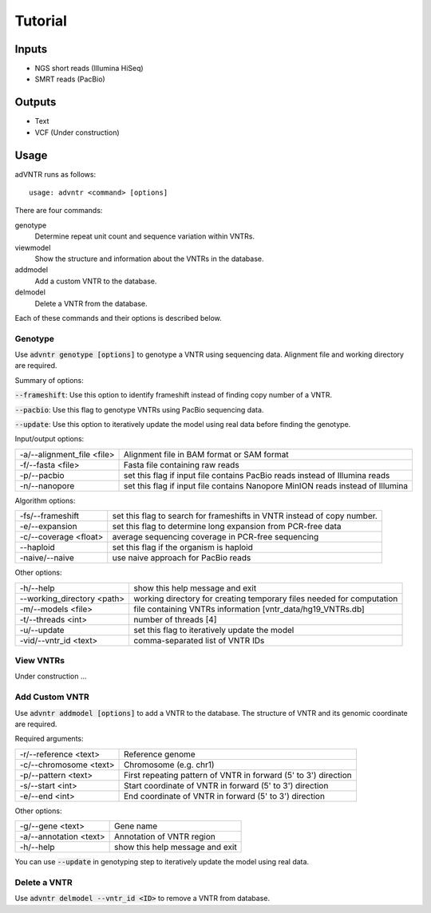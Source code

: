 Tutorial
========

Inputs
------
- NGS short reads (Illumina HiSeq)
- SMRT reads (PacBio)

Outputs
-------
- Text
- VCF (Under construction)

Usage
-----
adVNTR runs as follows:
::

    usage: advntr <command> [options]

There are four commands:

genotype
  Determine repeat unit count and sequence variation within VNTRs.

viewmodel
  Show the structure and information about the VNTRs in the database.

addmodel
  Add a custom VNTR to the database.

delmodel
  Delete a VNTR from the database.

Each of these commands and their options is described below.

Genotype
^^^^^^^^
Use :code:`advntr genotype [options]` to genotype a VNTR using sequencing data.
Alignment file and working directory are required.

Summary of options:

:code:`--frameshift`: Use this option to identify frameshift instead of finding copy number of a VNTR.

:code:`--pacbio`: Use this flag to genotype VNTRs using PacBio sequencing data.

:code:`--update`: Use this option to iteratively update the model using real data before finding the genotype.

Input/output options:

+---------------------------+--------------------------------------------------------------------------------+
| -a/--alignment_file <file>| Alignment file in BAM format or SAM format                                     |
+---------------------------+--------------------------------------------------------------------------------+
| -f/--fasta <file>         | Fasta file containing raw reads                                                |
+---------------------------+--------------------------------------------------------------------------------+
| -p/--pacbio               | set this flag if input file contains PacBio reads instead of Illumina reads    |
+---------------------------+--------------------------------------------------------------------------------+
| -n/--nanopore             | set this flag if input file contains Nanopore MinION reads instead of Illumina |
+---------------------------+--------------------------------------------------------------------------------+

Algorithm options:

+---------------------------+--------------------------------------------------------------------------------+
| -fs/--frameshift          | set this flag to search for frameshifts in VNTR instead of copy number.        |
+---------------------------+--------------------------------------------------------------------------------+
| -e/--expansion            | set this flag to determine long expansion from PCR-free data                   |
+---------------------------+--------------------------------------------------------------------------------+
| -c/--coverage <float>     | average sequencing coverage in PCR-free sequencing                             |
+---------------------------+--------------------------------------------------------------------------------+
| --haploid                 | set this flag if the organism is haploid                                       |
+---------------------------+--------------------------------------------------------------------------------+
| -naive/--naive            | use naive approach for PacBio reads                                            |
+---------------------------+--------------------------------------------------------------------------------+

Other options:

+---------------------------+--------------------------------------------------------------------------------+
| -h/--help                 | show this help message and exit                                                |
+---------------------------+--------------------------------------------------------------------------------+
| --working_directory <path>| working directory for creating temporary files needed for computation          |
+---------------------------+--------------------------------------------------------------------------------+
| -m/--models <file>        | file containing VNTRs information [vntr_data/hg19_VNTRs.db]                    |
+---------------------------+--------------------------------------------------------------------------------+
| -t/--threads <int>        | number of threads [4]                                                          |
+---------------------------+--------------------------------------------------------------------------------+
| -u/--update               | set this flag to iteratively update the model                                  |
+---------------------------+--------------------------------------------------------------------------------+
| -vid/--vntr_id <text>     | comma-separated list of VNTR IDs                                               |
+---------------------------+--------------------------------------------------------------------------------+


View VNTRs
^^^^^^^^^^
Under construction ...

.. _add-custom-vntr-label:

Add Custom VNTR
^^^^^^^^^^^^^^^
Use :code:`advntr addmodel [options]` to add a VNTR to the database.
The structure of VNTR and its genomic coordinate are required.

Required arguments:

+-----------------------+----------------------------------------------------------------+
| -r/--reference <text> | Reference genome                                               |
+-----------------------+----------------------------------------------------------------+
| -c/--chromosome <text>| Chromosome (e.g. chr1)                                         |
+-----------------------+----------------------------------------------------------------+
| -p/--pattern <text>   | First repeating pattern of VNTR in forward (5' to 3') direction|
+-----------------------+----------------------------------------------------------------+
| -s/--start <int>      | Start coordinate of VNTR in forward (5' to 3') direction       |
+-----------------------+----------------------------------------------------------------+
| -e/--end <int>        |  End coordinate of VNTR in forward (5' to 3') direction        |
+-----------------------+----------------------------------------------------------------+

Other options:

+-------------------------+--------------------------------+
| -g/--gene <text>        |Gene name                       |
+-------------------------+--------------------------------+
| -a/--annotation <text>  |Annotation of VNTR region       |
+-------------------------+--------------------------------+
| -h/--help               |show this help message and exit |
+-------------------------+--------------------------------+

You can use :code:`--update` in genotyping step to iteratively update the model using real data.


Delete a VNTR
^^^^^^^^^^^^^
Use :code:`advntr delmodel --vntr_id <ID>` to remove a VNTR from database.
